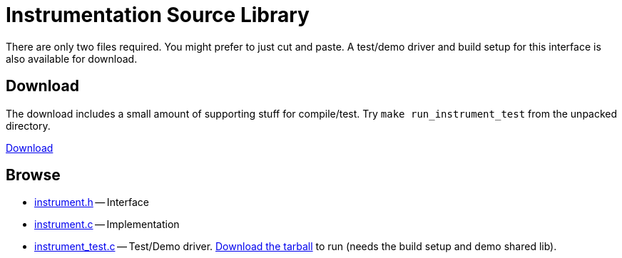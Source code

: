 
Instrumentation Source Library
==============================
:nofooter:  // Prevent obnoxious "last modified" thing by not having footer
:source-highlighter: pygments

There are only two files required.  You might prefer to just cut and paste.  A
test/demo driver and build setup for this interface is also available for
download.

Download
--------

The download includes a small amount of supporting stuff for compile/test.  Try
`make run_instrument_test` from the unpacked directory.

link:releases/[Download]

Browse
------

* <<instrument.h.adoc#, instrument.h>> -- Interface
* <<instrument.c.adoc#, instrument.c>> -- Implementation
* <<instrument_test.c.adoc#, instrument_test.c>> -- Test/Demo driver.
link:releases/[Download the tarball] to run (needs the build setup and demo
shared lib).

// Here is an alternate way of doing things that just links to copies of the
// files all on this page rather than using separate documents:
//
//.Index
//
//* <<instrument.h, instrument.h>> -- Interface
//* <<instrument.c, instrument.c>> -- Implementation
//* <<instrument_test.c, instrument_test.c>> -- Test/Demo driver
//link:releases/[Download the tarball] if you
//actaully want to run this.
//
//
//.[[instrument.h]]instrument.h
//[source, C]
//----
//include::instrument.h[] 
//----
//
//.[[instrument.c]]instrument.c
//[source, C]
//----
//include::instrument.c[]
//----
//
//.[[instrument_test.c]]instrument_test.c
//If you want to see this test driver in operation you should download the tiny
//package containing the demo setup.
//[source, C]
//----
//include::instrument_test.c[]
//----
